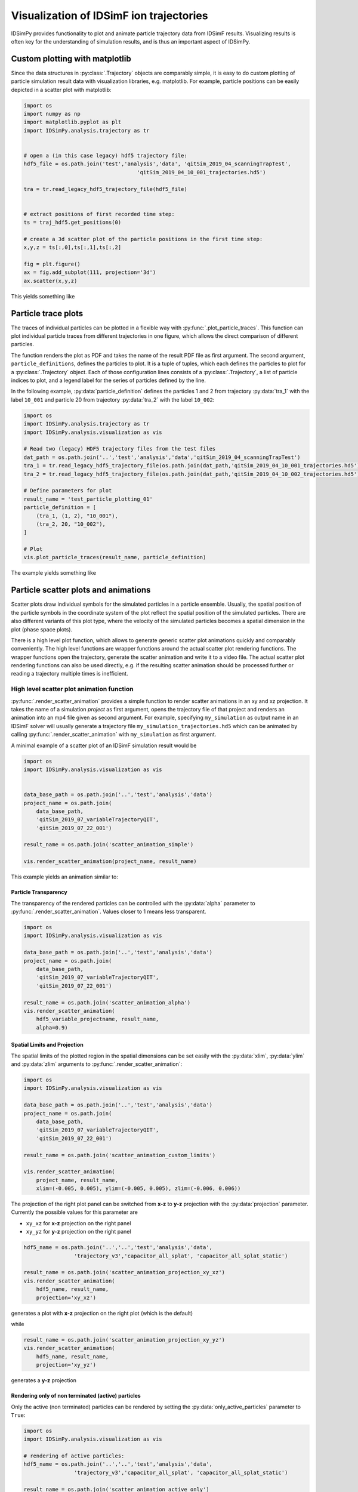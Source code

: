 .. _usersguide-visualization:

========================================
Visualization of IDSimF ion trajectories
========================================

IDSimPy provides functionality to plot and animate particle trajectory data from IDSimF results. Visualizing results is often key for the understanding of simulation results, and is thus an important aspect of IDSimPy. 


Custom plotting with matplotlib
===============================

Since the data structures in :py:class:`.Trajectory` objects are comparably simple, it is easy to do custom plotting of particle simulation result data with visualization libraries, e.g. matplotlib. For example, particle positions can be easily depicted in a scatter plot with matplotlib: 

.. code-block:: python 

    import os
    import numpy as np
    import matplotlib.pyplot as plt
    import IDSimPy.analysis.trajectory as tr


    # open a (in this case legacy) hdf5 trajectory file:
    hdf5_file = os.path.join('test','analysis','data', 'qitSim_2019_04_scanningTrapTest',
                                        'qitSim_2019_04_10_001_trajectories.hd5')

    tra = tr.read_legacy_hdf5_trajectory_file(hdf5_file)


    # extract positions of first recorded time step: 
    ts = traj_hdf5.get_positions(0)

    # create a 3d scatter plot of the particle positions in the first time step: 
    x,y,z = ts[:,0],ts[:,1],ts[:,2]

    fig = plt.figure()
    ax = fig.add_subplot(111, projection='3d')
    ax.scatter(x,y,z)

This yields something like 

.. image:: images/user_guide_visualization_custom_scatter.svg
    :width: 400
    :alt: custom 3d scatter plot with matplotlib

Particle trace plots
====================

The traces of individual particles can be plotted in a flexible way with :py:func:`.plot_particle_traces`. This function can plot individual particle traces from different trajectories in one figure, which allows the direct comparison of different particles. 

The function renders the plot as PDF and takes the name of the result PDF file as first argument. The second argument, ``particle_definitions``, defines the particles to plot. It is a tuple of tuples, which each defines the particles to plot for a :py:class:`.Trajectory` object. Each of those configuration lines consists of a :py:class:`.Trajectory`, a list of particle indices to plot, and a legend label for the series of particles defined by the line. 

In the following example, :py:data:`particle_definition` defines the particles 1 and 2 from trajectory :py:data:`tra_1` with the label ``10_001`` and particle 20 from trajectory :py:data:`tra_2` with the label ``10_002``:

.. code-block:: python 

    import os
    import IDSimPy.analysis.trajectory as tr
    import IDSimPy.analysis.visualization as vis

    # Read two (legacy) HDF5 trajectory files from the test files
    dat_path = os.path.join('..','test','analysis','data','qitSim_2019_04_scanningTrapTest')
    tra_1 = tr.read_legacy_hdf5_trajectory_file(os.path.join(dat_path,'qitSim_2019_04_10_001_trajectories.hd5'))
    tra_2 = tr.read_legacy_hdf5_trajectory_file(os.path.join(dat_path,'qitSim_2019_04_10_002_trajectories.hd5'))

    # Define parameters for plot
    result_name = 'test_particle_plotting_01'
    particle_definition = [
        (tra_1, (1, 2), "10_001"),
        (tra_2, 20, "10_002"),
    ]

    # Plot
    vis.plot_particle_traces(result_name, particle_definition)


The example yields something like 

.. image:: images/user_guide_visualization_particle_traces.svg
    :alt: Plot of particle traces rendered with IDSimPy

Particle scatter plots and animations
=====================================

Scatter plots draw individual symbols for the simulated particles in a particle ensemble. Usually, the spatial position of the particle symbols in the coordinate system of the plot reflect the spatial position of the simulated particles. There are also different variants of this plot type, where the velocity of the simulated particles becomes a spatial dimension in the plot (phase space plots). 

There is a high level plot function, which allows to generate generic scatter plot animations quickly and comparably conveniently. The high level functions are wrapper functions around the actual scatter plot rendering functions. The wrapper functions open the trajectory, generate the scatter animation and write it to a video file. The actual scatter plot rendering functions can also be used directly, e.g. if the resulting scatter animation should be processed further or reading a trajectory multiple times is inefficient. 

------------------------------------------
High level scatter plot animation function
------------------------------------------

:py:func:`.render_scatter_animation` provides a simple function to render scatter animations in an xy and xz projection. It takes the name of a simulation *project* as first argument, opens the trajectory file of that project and renders an animation into an mp4 file given as second argument. For example, specifying ``my_simulation`` as output name in an IDSimF solver will usually generate a trajectory file ``my_simulation_trajectories.hd5`` which can be animated by calling :py:func:`.render_scatter_animation` with ``my_simulation`` as first argument. 

A minimal example of a scatter plot of an IDSimF simulation result would be

.. code-block:: python 

    import os
    import IDSimPy.analysis.visualization as vis


    data_base_path = os.path.join('..','test','analysis','data')
    project_name = os.path.join(
        data_base_path, 
        'qitSim_2019_07_variableTrajectoryQIT', 
        'qitSim_2019_07_22_001')

    result_name = os.path.join('scatter_animation_simple')

    vis.render_scatter_animation(project_name, result_name)

This example yields an animation similar to: 

.. raw:: html

    <video width="650" height="350" controls>
        <source src="../_static/scatter_animation_simple_scatter.mp4" type="video/mp4">
        Your browser does not support the video tag.
    </video>

Particle Transparency
---------------------

The transparency of the rendered particles can be controlled with the :py:data:`alpha` parameter to :py:func:`.render_scatter_animation`. Values closer to 1 means less transparent. 

.. code-block:: python

    import os
    import IDSimPy.analysis.visualization as vis

    data_base_path = os.path.join('..','test','analysis','data')
    project_name = os.path.join(
        data_base_path, 
        'qitSim_2019_07_variableTrajectoryQIT', 
        'qitSim_2019_07_22_001')

    result_name = os.path.join('scatter_animation_alpha')
    vis.render_scatter_animation(
        hdf5_variable_projectname, result_name, 
        alpha=0.9)


.. raw:: html

    <video width="650" height="350" controls>
        <source src="../_static/scatter_animation_alpha_scatter.mp4" type="video/mp4">
        Your browser does not support the video tag.
    </video>


Spatial Limits and Projection
-----------------------------

The spatial limits of the plotted region in the spatial dimensions can be set easily with the :py:data:`xlim`, :py:data:`ylim` and :py:data:`zlim` arguments to :py:func:`.render_scatter_animation`: 

.. code-block:: python 

    import os
    import IDSimPy.analysis.visualization as vis

    data_base_path = os.path.join('..','test','analysis','data')
    project_name = os.path.join(
        data_base_path, 
        'qitSim_2019_07_variableTrajectoryQIT', 
        'qitSim_2019_07_22_001')

    result_name = os.path.join('scatter_animation_custom_limits')

    vis.render_scatter_animation(
        project_name, result_name, 
        xlim=(-0.005, 0.005), ylim=(-0.005, 0.005), zlim=(-0.006, 0.006))


.. raw:: html

    <video width="650" height="350" controls>
        <source src="../_static/scatter_animation_custom_limits_scatter.mp4" type="video/mp4">
        Your browser does not support the video tag.
    </video>

The projection of the right plot panel can be switched from **x-z** to **y-z** projection with the :py:data:`projection` parameter. Currently the possible values for this parameter are 

*  ``xy_xz`` for **x-z** projection on the right panel 
*  ``xy_yz`` for **y-z** projection on the right panel 

.. code-block:: python
    
    hdf5_name = os.path.join('..','..','test','analysis','data', 
                    'trajectory_v3','capacitor_all_splat', 'capacitor_all_splat_static')

    result_name = os.path.join('scatter_animation_projection_xy_xz')
    vis.render_scatter_animation(
        hdf5_name, result_name, 
        projection='xy_xz')

generates a plot with **x-z** projection on the right plot (which is the default)

.. raw:: html

    <video width="650" height="350" controls>
        <source src="../_static/scatter_animation_projection_xy_xz_scatter.mp4" type="video/mp4">
        Your browser does not support the video tag.
    </video>

while 

.. code-block:: python
    
    result_name = os.path.join('scatter_animation_projection_xy_yz')
    vis.render_scatter_animation(
        hdf5_name, result_name,
        projection='xy_yz')

generates a **y-z** projection 

.. raw:: html

    <video width="650" height="350" controls>
        <source src="../_static/scatter_animation_projection_xy_yz_scatter.mp4" type="video/mp4">
        Your browser does not support the video tag.
    </video>


Rendering only of non terminated (active) particles
---------------------------------------------------

Only the active (non terminated) particles can be rendered by setting the :py:data:`only_active_particles` parameter to ``True``: 

.. code-block:: python

    import os
    import IDSimPy.analysis.visualization as vis

    # rendering of active particles:
    hdf5_name = os.path.join('..','..','test','analysis','data', 
                    'trajectory_v3','capacitor_all_splat', 'capacitor_all_splat_static')

    result_name = os.path.join('scatter_animation_active_only')
    vis.render_scatter_animation(
        hdf5_name, result_name, 
        only_active_particles=True, 
        xlim=(0.0, 0.1), ylim=(-0.02, 0.02), zlim=(-0.02, 0.02),
        interval=1, alpha=0.9)

.. raw:: html

    <video width="650" height="350" controls>
        <source src="../_static/scatter_animation_active_only_scatter.mp4" type="video/mp4">
        Your browser does not support the video tag.
    </video>


Using colorization in scatter plots
-----------------------------------


The color of the rendered particle symbols can be used to display additional information, which is typically contained in particle attributes. If a name of a particle attribute is specified in the :py:data:`color_parameter` argument, this particle attribute is used for colorization, as shown in the following example: 

.. code-block:: python 

    import os
    import IDSimPy.analysis.visualization as vis


    # define project and file names
    data_base_path = os.path.join('test','analysis','data')
    project_name = os.path.join(
        data_base_path, 
        'reactive_IMS', 
        'IMS_HS_reactive_test_001')

    result_name = os.path.join('chemical_id_colorized')

    # render scatter animation with 'chemical_id' as colorization parameter and 'Set1' as colormap: 
    vis.render_scatter_animation(project_name, result_name, 
                                xlim=(0, 5e-3), ylim=(-8e-4, 16e-4), 
                                alpha=0.8, 
                                color_parameter='chemical_id', 
                                cmap='Set1')

The example yields an animation similar to: 

.. raw:: html

    <video width="650" height="350" controls>
        <source src="../_static/chemical_id_colorized_scatter.mp4" type="video/mp4">
        Your browser does not support the video tag.
    </video>

The chemical identity of the particles are discernible and it becomes visible, that the particles begin to separate. 

It is possible to use a fully custom colorization for static trajectories: The :py:data:`color_parameter` argument in :py:func:`.render_scatter_animation` can also be a vector of custom numeric values, one per simulated particle, which is then used for colorization. The first example in the next section shows this with the low level scatter plot function. 

--------------------------------
Low level scatter plot functions
--------------------------------

Technically, the "high level" plot function is a wrapper function around the actual scatter plot rendering functions :py:func:`.animate_scatter_plot` and :py:func:`.animate_variable_scatter_plot`. Both functions take a :py:class:`.Trajectory` object and a set of rendering / style options and generate an animation object. The function :py:func:`.animate_scatter_plot` generates scatter plots from static trajectories, while :py:func:`.animate_variable_scatter_plot` generates scatter plots from variable trajectory objects. The resulting animation objects can be saved to a video file.


Example: Coloring according to x start position
-----------------------------------------------

The principle is shown in the following example, which colors the particles according to their start position in x direction: 

.. code-block:: python 

    import os
    import numpy as np
    import IDSimPy.analysis.trajectory as tr
    import IDSimPy.analysis.visualization as vis

    # prepare filenames and read trajectory: 
    data_base_path = os.path.join('test','analysis','data')
    trajectory_file_name = os.path.join(
        data_base_path, 
        'reactive_IMS', 
        'IMS_HS_reactive_test_001_trajectories.hd5')

    tra = tr.read_hdf5_trajectory_file(trajectory_file_name)

    result_name = os.path.join('scatter_plot_colorized.mp4')

    # use start x position for colorization: 
    c_param = tra.get_positions(0)[:,0]

    # generate scatter plot and save to mp4 file:
    anim = vis.animate_scatter_plot(tra,
                                    xlim=(0, 5e-3), ylim=(-8e-4, 16e-4), 
                                    alpha=0.8, 
                                    color_parameter=c_param, 
                                    cmap='plasma')

    anim.save(result_name, fps=20, extra_args=['-vcodec', 'libx264'])

The example yields an animation similar to: 

.. raw:: html

    <video width="650" height="350" controls>
        <source src="../_static/scatter_plot_colorized.mp4" type="video/mp4">
        Your browser does not support the video tag.
    </video>

The colorization makes the axial diffusion of the particles discernible. 

Example: Coloring of active (non terminated) particles 
------------------------------------------------------

A second, slightly more sophisticated, example shows how the active, non terminated, particles can be marked with a custom color. This example uses a helping function :py:func:`.is_active_particle`, which generates an array which marks active particles. Custom arbitrary marker values can be specified in this array for the active and terminated state With the :py:data:`true_val` and :py:data:`false_val` parameters for :py:func:`.is_active_particle`. 

.. code-block:: python 

    # coloring of active particles:
    import os
    import IDSimPy.analysis.visualization as vis
    import IDSimPy.analysis.trajectory as tr

    # read trajectory:
    hdf5_name = os.path.join('..','..','test','analysis','data', 
                    'trajectory_v3','capacitor_all_splat','capacitor_all_splat_static_trajectories.hd5')

    tra = tr.read_hdf5_trajectory_file(hdf5_name)

    # generate array with termination / active state with custom values:
    is_active = tr.is_active_particle(tra, true_val=0.4, false_val=0.9)

    # use array for marking: (note the custom colormap specified with 'cmap' and the custom color range specified with 'crange'):
    anim = vis.animate_scatter_plot(tra, color_parameter=is_active, cmap='plasma', crange=(0, 1), projection='xy_yz', xlim=(0.0,0.11), alpha=0.6)
    anim.save('scatter_animation_active_marked.mp4', fps=20, extra_args=['-vcodec', 'libx264'])

.. raw:: html

    <video width="650" height="350" controls>
        <source src="../_static/scatter_animation_active_marked.mp4" type="video/mp4">
        Your browser does not support the video tag.
    </video>


Particle density plots and animations
=====================================

--------------------
Simple density plots
--------------------

A density plot shows the density of simulated particles in the cells of a grid across a spatial domain. This allows to highlight the spatially resolved particle density in the region of interest, even when the individual symbols rendered by scatter plots are not providing any useful information anymore, e.g. due to very high numbers of simulated particles. 

The function :py:func:`.plot_density_xz` provides a density plot of the particle density in a projection on a xz plane: 

.. code-block:: python 

    import IDSimPy.analysis.visualization as vis

    # tra is an imported Trajectory object
    ts_index = 50
    vis.plot_density_xz(tra, ts_index, axis_equal=False);

yields for example 

.. image:: images/user_guide_visualization_density_plot1.svg
    :width: 500
    :alt: Plot of particle density in xz projection


The figure size and the bins of the grid can be customized: 

.. code-block:: python 

    import numpy as np
    import IDSimPy.analysis.visualization as vis

    # the visualization lib can generate density plots: 
    ts_index = 50
    vis.plot_density_xz(tra_1, ts_index,
                    xedges=np.linspace(-0.001, 0.001, 50),
                    zedges=np.linspace(-0.001, 0.001, 50),
                    figsize=(8,8),
                    axis_equal=True);
    
yields for example 

.. image:: images/user_guide_visualization_density_plot2.svg
    :width: 500
    :alt: Plot of particle density in xz projection with custom mesh, extend and figure size

---------------------------
Particle density animations
---------------------------

Animated visualizations often show the underlying dynamics in a particle ensemble much better than static plots. IDSimPy can render animated density plots. 

High level density animation function
-------------------------------------

Similarly to the scatter plot functionality, there is a high level and a more low level function to render density animations. :py:func:`.render_xz_density_animation` is a high level animation plot function which gives a quick way to look into the dynamics of an IDSimF result. 

Similarly to :py:func:`.render_scatter_animation`, the function takes the name of a simulation *project* as first argument, opens the trajectory file of that project and renders an animation into an mp4 file given as second argument. For example, specifying ``my_simulation`` as output name in an IDSimF solver will usually generate a trajectory file ``my_simulation_trajectories.hd5`` which can be animated by calling :py:func:`.render_xz_density_animation` with ``my_simulation`` as first argument. 

Similarly to :py:func:`.plot_density_xz`, additional parameters like the edges of the bins of the grid used for the local summation of particles can be changed: 

.. code-block:: python 

    data_base_path = os.path.join('test', 'analysis', 'data')
    project_name = os.path.join(data_base_path, 'qitSim_2019_04_scanningTrapTest', 'qitSim_2019_04_15_001')

    result_name = 'density_animation'

    vis.render_xz_density_animation(
        project_name, result_name, 
        xedges=100,
        zedges=np.linspace(-0.004, 0.004, 100),
        axis_equal=False, file_type='legacy_hdf5')

The edges of the bin grid (:py:data:`xedges`, :py:data:`zedges`) can be set directly as an array as presented in the example for :py:data:`zedges`. If an integer value is given as argument for the edges, the full extend of the particle positions in the spatial direction is segmented into the specified number of equidistant bins. 

The example yields an animation similar to 

.. raw:: html

    <video width="400" height="400" controls>
        <source src="../_static/density_animation_densityXZ.mp4" type="video/mp4">
        Your browser does not support the video tag.
    </video>


Low level density animation function
------------------------------------

Besides the high level function described above, there is also a low level function :py:func:`.animate_xz_density`, which is in fact used by the high level function for creating the animation. The low level function takes a trajectory object and returns an animation object, which can then be processed further, e.g. saved to a video file: 

.. code-block:: python 

    # open trajectory: 
    data_base_path = os.path.join('..', 'test', 'analysis', 'data')
    trj_name = os.path.join(data_base_path, 'qitSim_2019_04_scanningTrapTest', 'qitSim_2019_04_15_001_trajectories.hd5')
    tra = tr.read_legacy_hdf5_trajectory_file(trj_name)

    # generate animation object:
    anim = vis.animate_xz_density(
        tra,
        xedges=np.linspace(-0.001, 0.001, 50),
        zedges=np.linspace(-0.001, 0.001, 50),
        figsize=(10, 5))

    # save animation to a video file: 
    result_name = os.path.join('density_animation_test_1.mp4')
    anim.save(result_name, fps=20, extra_args=['-vcodec', 'libx264'])


This example yields an animation similar to 

.. raw:: html

    <video width="400" height="400" controls>
        <source src="../_static/density_animation_densityXZ_lowlevel.mp4" type="video/mp4">
        Your browser does not support the video tag.
    </video>

Note that the low level function is also capable of exporting single frames as images. 


Comparative density animations
------------------------------

It is often useful to directly compare ions from different simulation runs or different ion groups in one simulation run. :py:func:`.render_xz_density_comparison_animation` allows to render such comparative density animations.

Comparing ion density from two trajectories
...........................................

As the following example shows, :py:func:`.render_xz_density_comparison_animation` takes two simulation project names, selectors which ions to render in each trajectory and has a bunch of optional arguments which control the animation rendering: 

.. code-block:: python 

    import os
    import IDSimPy.analysis.visualization as vis

    # prepare two project names and result file name
    dat_path = os.path.join('..','test','analysis','data','qitSim_2019_07_variableTrajectoryQIT')
    pro_1_name = os.path.join(dat_path,'qitSim_2019_07_22_001')
    pro_2_name = os.path.join(dat_path,'qitSim_2019_07_22_002')
    project_names = [pro_1_name, pro_2_name]
    result_name = 'comparative_density_animation'

    # Render comparative density plot with all particles from both simulation projects rendered
    vis.render_xz_density_comparison_animation(
        project_names, ['all', 'all'], result_name, n_frames=50, interval=1, s_lim=5e-3, n_bins=[100, 100],
        select_mode=None, annotation="", mode="log", file_type='hdf5')

This example generates an animation similar to 

.. raw:: html

    <video width="400" height="400" controls>
        <source src="../_static/density_animation_densitiesComparisonXZ.mp4" type="video/mp4">
        Your browser does not support the video tag.
    </video>

The difference between the simulation runs becomes obvious by this visualization method. 

Comparing density of two ion groups within the same trajectory
..............................................................

:py:func:`.render_xz_density_comparison_animation` is also often used to compare ion groups within the same trajectory. The following examples shows how to compare two groups of ions specified by their chemical ids: 

.. code-block:: python 

    import os
    import IDSimPy.analysis.visualization as vis

    reactive_ims_project_name = os.path.join(
			'test', 'analysis', 'data', 'reactive_IMS', 'IMS_HS_reactive_test_001')

    project_names = [reactive_ims_project_name, reactive_ims_project_name]
    chem_ids = [0, 1]
    result_name = 'reactive_ims_1'

    vis.render_xz_density_comparison_animation(
        project_names, chem_ids, result_name, n_frames=30, interval=1,
        select_mode='substance', s_lim=[0, 5e-3, -1e-3, 2e-3], n_bins=[150, 40],
        annotation="", mode="log", file_type='hdf5')

It yields an animation similar to 

.. raw:: html

    <video width="500" height="300" controls>
        <source src="../_static/density_animation_ims_densitiesComparisonXZ.mp4" type="video/mp4">
        Your browser does not support the video tag.
    </video>

The chemical reaction dynamics in the particle ensemble is clearly observable. 


